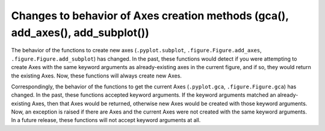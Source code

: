 Changes to behavior of Axes creation methods (gca(), add_axes(), add_subplot())
-------------------------------------------------------------------------------

The behavior of the functions to create new axes (``.pyplot.subplot``,
``.figure.Figure.add_axes``, ``.figure.Figure.add_subplot``) has changed. In
the past, these functions would detect if you were attempting to create Axes
with the same keyword arguments as already-existing axes in the current figure,
and if so, they would return the existing Axes. Now, these functions will
always create new Axes.

Correspondingly, the behavior of the functions to get the current Axes
(``.pyplot.gca``, ``.figure.Figure.gca``) has changed. In the past, these
functions accepted keyword arguments. If the keyword arguments matched an
already-existing Axes, then that Axes would be returned, otherwise new Axes
would be created with those keyword arguments. Now, an exception is raised if
there are Axes and the current Axes were not created with the same keyword
arguments. In a future release, these functions will not accept keyword
arguments at all.
